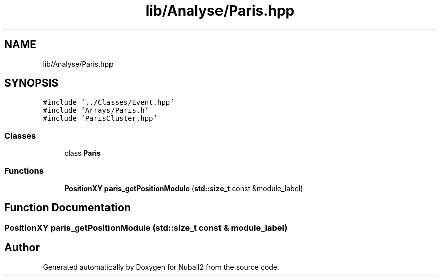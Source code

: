 .TH "lib/Analyse/Paris.hpp" 3 "Tue Dec 5 2023" "Nuball2" \" -*- nroff -*-
.ad l
.nh
.SH NAME
lib/Analyse/Paris.hpp
.SH SYNOPSIS
.br
.PP
\fC#include '\&.\&./Classes/Event\&.hpp'\fP
.br
\fC#include 'Arrays/Paris\&.h'\fP
.br
\fC#include 'ParisCluster\&.hpp'\fP
.br

.SS "Classes"

.in +1c
.ti -1c
.RI "class \fBParis\fP"
.br
.in -1c
.SS "Functions"

.in +1c
.ti -1c
.RI "\fBPositionXY\fP \fBparis_getPositionModule\fP (\fBstd::size_t\fP const &module_label)"
.br
.in -1c
.SH "Function Documentation"
.PP 
.SS "\fBPositionXY\fP paris_getPositionModule (\fBstd::size_t\fP const & module_label)"

.SH "Author"
.PP 
Generated automatically by Doxygen for Nuball2 from the source code\&.
